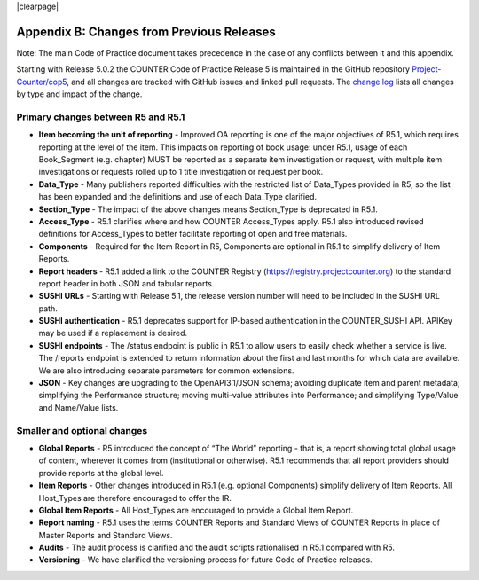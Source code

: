 
.. The COUNTER Code of Practice Release 5 © 2017-2023 by COUNTER
   is licensed under CC BY-SA 4.0. To view a copy of this license,
   visit https://creativecommons.org/licenses/by-sa/4.0/

|clearpage|

.. _appendix-b:

Appendix B: Changes from Previous Releases
==========================================

Note: The main Code of Practice document takes precedence in the case of any conflicts between it and this appendix.

Starting with Release 5.0.2 the COUNTER Code of Practice Release 5 is maintained in the GitHub repository `Project-Counter/cop5 <https://github.com/Project-Counter/cop5>`_, and all changes are tracked with GitHub issues and linked pull requests. The `change log <https://github.com/Project-Counter/cop5/blob/5.1/CHANGELOG.rst>`_ lists all changes by type and impact of the change.


Primary changes between R5 and R5.1
"""""""""""""""""""""""""""""""""""

* **Item becoming the unit of reporting** - Improved OA reporting is one of the major objectives of R5.1, which requires reporting at the level of the item. This impacts on reporting of book usage: under R5.1, usage of each Book_Segment (e.g. chapter) MUST be reported as a separate item investigation or request, with multiple item investigations or requests rolled up to 1 title investigation or request per book.
* **Data_Type** - Many publishers reported difficulties with the restricted list of Data_Types provided in R5, so the list has been expanded and the definitions and use of each Data_Type clarified.
* **Section_Type** - The impact of the above changes means Section_Type is deprecated in R5.1.
* **Access_Type** - R5.1 clarifies where and how COUNTER Access_Types apply. R5.1 also introduced revised definitions for Access_Types to better facilitate reporting of open and free materials.
* **Components** - Required for the Item Report in R5, Components are optional in R5.1 to simplify delivery of Item Reports.
* **Report headers** - R5.1 added a link to the COUNTER Registry (https://registry.projectcounter.org) to the standard report header in both JSON and tabular reports.
* **SUSHI URLs** - Starting with Release 5.1, the release version number will need to be included in the SUSHI URL path.
* **SUSHI authentication** - R5.1 deprecates support for IP-based authentication in the COUNTER_SUSHI API. APIKey may be used if a replacement is desired.
* **SUSHI endpoints** - The /status endpoint is public in R5.1 to allow users to easily check whether a service is live. The /reports endpoint is extended to return information about the first and last months for which data are available. We are also introducing separate parameters for common extensions.
* **JSON** - Key changes are upgrading to the OpenAPI3.1/JSON schema; avoiding duplicate item and parent metadata; simplifying the Performance structure; moving multi-value attributes into Performance; and simplifying Type/Value and Name/Value lists.


Smaller and optional changes
""""""""""""""""""""""""""""

* **Global Reports** - R5 introduced the concept of “The World” reporting - that is, a report showing total global usage of content, wherever it comes from (institutional or otherwise). R5.1 recommends that all report providers should provide reports at the global level.
* **Item Reports** - Other changes introduced in R5.1 (e.g. optional Components) simplify delivery of Item Reports. All Host_Types are therefore encouraged to offer the IR.
* **Global Item Reports** - All Host_Types are encouraged to provide a Global Item Report.
* **Report naming** - R5.1 uses the terms COUNTER Reports and Standard Views of COUNTER Reports in place of Master Reports and Standard Views.
* **Audits** - The audit process is clarified and the audit scripts rationalised in R5.1 compared with R5.
* **Versioning** - We have clarified the versioning process for future Code of Practice releases.